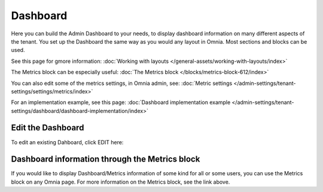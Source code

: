 Dashboard
===========

Here you can build the Admin Dashboard to your needs, to display dashboard information on many different aspects of the tenant. You set up the Dashboard the same way as you would any layout in Omnia. Most sections and blocks can be used.

.. image:: dashboard-new.png

See this page for gmore information: :doc:`Working with layouts </general-assets/working-with-layouts/index>`

The Metrics block can be especially useful: :doc:`The Metrics block </blocks/metrics-block-612/index>`

You can also edit some of the metrics settings, in Omnia admin, see: :doc:`Metric settings </admin-settings/tenant-settings/settings/metrics/index>`

For an implementation example, see this page: :doc:`Dashboard implementation example </admin-settings/tenant-settings/dashboard/dashboard-implementation/index>`

Edit the Dashboard
********************
To edit an existing Dahboard, click EDIT here:

.. image:: edit-dashboard.png

Dashboard information through the Metrics block
*******************************************************
If you would like to display Dashboard/Metrics information of some kind for all or some users, you can use the Metrics block on any Omnia page. For more information on the Metrics block, see the link above.

